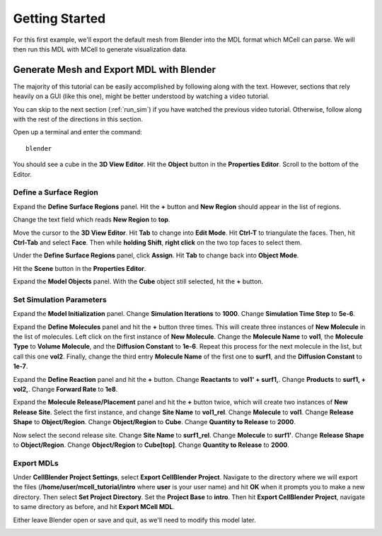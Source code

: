 .. _getting_started:

*********************************************
Getting Started
*********************************************

For this first example, we'll export the default mesh from Blender into the MDL format which MCell can parse. We will then run this MDL with MCell to generate visualization data.

.. _gen_mesh:

Generate Mesh and Export MDL with Blender
=============================================

The majority of this tutorial can be easily accomplished by following along with the text. However, sections that rely heavily on a GUI (like this one), might be better understood by watching a video tutorial.

.. raw:: html

    <video id="my_video_1" class="video-js vjs-default-skin" controls
      preload="metadata" width="840" height="525" 
      data-setup='{"example_option":true}'>
      <source src="http://www.mcell.psc.edu/tutorials/videos/main/getting_started.ogg" type='video/ogg'/>
    </video>

You can skip to the next section (:ref:`run_sim`) if you have watched the previous video tutorial. Otherwise, follow along with the rest of the directions in this section. 

Open up a terminal and enter the command::

    blender

.. image:: http://www.mcell.psc.edu/tutorials/tutimg/main/blender/cube.png

.. image:: http://www.mcell.psc.edu/tutorials/tutimg/main/getting_started/object_button.png

You should see a cube in the **3D View Editor**. Hit the **Object** button in the **Properties Editor**. Scroll to the bottom of the Editor.

.. image:: http://www.mcell.psc.edu/tutorials/tutimg/main/getting_started/new_region.png


Define a Surface Region
---------------------------------------------

Expand the **Define Surface Regions** panel. Hit the **+** button and **New Region** should appear in the list of regions. 

.. image:: http://www.mcell.psc.edu/tutorials/tutimg/main/getting_started/top.png

Change the text field which reads **New Region** to **top**. 

.. image:: http://www.mcell.psc.edu/tutorials/tutimg/main/getting_started/triangulate.png

.. image:: http://www.mcell.psc.edu/tutorials/tutimg/main/getting_started/ctrl_tab.png

.. image:: http://www.mcell.psc.edu/tutorials/tutimg/main/getting_started/select_top.png

Move the cursor to the **3D View Editor**. Hit **Tab** to change into **Edit Mode**. Hit **Ctrl-T** to triangulate the faces. Then, hit **Ctrl-Tab** and select **Face**. Then while **holding Shift**, **right click** on the two top faces to select them.

.. image:: http://www.mcell.psc.edu/tutorials/tutimg/main/getting_started/assign.png

Under the **Define Surface Regions** panel, click **Assign**. Hit **Tab** to change back into **Object Mode**.

.. image:: http://www.mcell.psc.edu/tutorials/tutimg/main/getting_started/scene_button.png

Hit the **Scene** button in the **Properties Editor**. 

.. image:: http://www.mcell.psc.edu/tutorials/tutimg/main/getting_started/model_objects.png

Expand the **Model Objects** panel. With the **Cube** object still selected, hit the **+** button.

Set Simulation Parameters
---------------------------------------------

.. image:: http://www.mcell.psc.edu/tutorials/tutimg/main/getting_started/model_init.png

Expand the **Model Initialization** panel. Change **Simulation Iterations** to **1000**. Change **Simulation Time Step** to **5e-6**.

.. image:: http://www.mcell.psc.edu/tutorials/tutimg/main/getting_started/new_molecules.png

.. image:: http://www.mcell.psc.edu/tutorials/tutimg/main/getting_started/define_molecules.png

Expand the **Define Molecules** panel and hit the **+** button three times. This will create three instances of **New Molecule** in the list of molecules. Left click on the first instance of **New Molecule**. Change the **Molecule Name** to **vol1**, the **Molecule Type** to **Volume Molecule**, and the **Diffusion Constant** to **1e-6**. Repeat this process for the next molecule in the list, but call this one **vol2**. Finally, change the third entry **Molecule Name** of the first one to **surf1**, and the **Diffusion Constant** to **1e-7**.

.. image:: http://www.mcell.psc.edu/tutorials/tutimg/main/getting_started/define_reactions.png

Expand the **Define Reaction** panel and hit the **+** button. Change **Reactants** to **vol1' + surf1,**. Change **Products** to **surf1, + vol2,**. Change **Forward Rate** to **1e8**.

.. image:: http://www.mcell.psc.edu/tutorials/tutimg/main/getting_started/molecule_release.png

Expand the **Molecule Release/Placement** panel and hit the **+** button twice, which will create two instances of **New Release Site**. Select the first instance, and change **Site Name** to **vol1_rel**. Change **Molecule** to **vol1**. Change **Release Shape** to **Object/Region**. Change **Object/Region** to **Cube**. Change **Quantity to Release** to **2000**.

Now select the second release site. Change **Site Name** to **surf1_rel**. Change **Molecule** to **surf1'**. Change **Release Shape** to **Object/Region**. Change **Object/Region** to **Cube[top]**. Change **Quantity to Release** to **2000**.

Export MDLs
---------------------------------------------

.. image:: http://www.mcell.psc.edu/tutorials/tutimg/main/getting_started/export.png

Under **CellBlender Project Settings**, select **Export CellBlender Project**. Navigate to the directory where we will export the files (**/home/user/mcell_tutorial/intro** where **user** is your user name) and hit **OK** when it prompts you to make a new directory. Then select **Set Project Directory**. Set the **Project Base** to **intro**. Then hit **Export CellBlender Project**, navigate to same directory as before, and hit **Export MCell MDL**.

Either leave Blender open or save and quit, as we'll need to modify this model later.

.. _run_sim:

